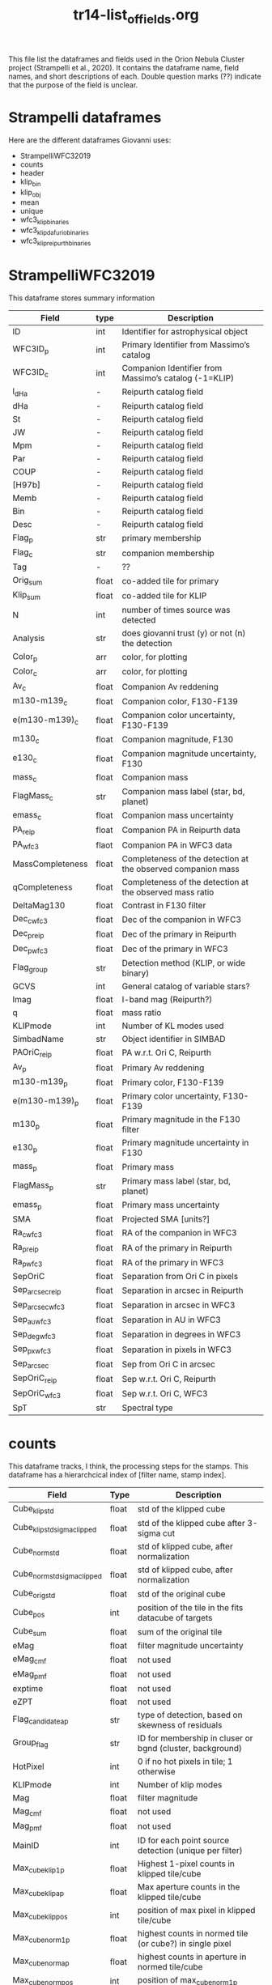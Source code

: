 #+TITLE: tr14-list_of_fields.org

This file list the dataframes and fields used in the Orion Nebula Cluster project (Strampelli et al., 2020). It contains the dataframe name, field names, and short descriptions of each. Double question marks (??) indicate that the purpose of the field is unclear. 

* Strampelli dataframes
  Here are the different dataframes Giovanni uses:
  - StrampelliWFC32019
  - counts
  - header
  - klip_bin
  - klip_obj
  - mean
  - unique
  - wfc3_klip_binaries
  - wfc3_klip_dafurio_binaries
  - wfc3_klip_reipurth_binaries
    
* StrampelliWFC32019
  This dataframe stores summary information
#+NAME: StrampelliWFC32019
| Field            | type  | Description                                                  |
|------------------+-------+--------------------------------------------------------------|
| ID               | int   | Identifier for astrophysical object                          |
| WFC3ID_p         | int   | Primary Identifier from Massimo’s catalog                    |
| WFC3ID_c         | int   | Companion Identifier from Massimo’s catalog (-1=KLIP)        |
| l_dHa            | -     | Reipurth catalog field                                       |
| dHa              | -     | Reipurth catalog field                                       |
| St               | -     | Reipurth catalog field                                       |
| JW               | -     | Reipurth catalog field                                       |
| Mpm              | -     | Reipurth catalog field                                       |
| Par              | -     | Reipurth catalog field                                       |
| COUP             | -     | Reipurth catalog field                                       |
| [H97b]           | -     | Reipurth catalog field                                       |
| Memb             | -     | Reipurth catalog field                                       |
| Bin              | -     | Reipurth catalog field                                       |
| Desc             | -     | Reipurth catalog field                                       |
| Flag_p           | str   | primary membership                                           |
| Flag_c           | str   | companion membership                                         |
| Tag              | -     | ??                                                           |
| Orig_sum         | float | co-added tile for primary                                    |
| Klip_sum         | float | co-added tile for KLIP                                       |
| N                | int   | number of times source  was detected                         |
| Analysis         | str   | does giovanni trust (y) or not (n) the detection             |
| Color_p          | arr   | color, for plotting                                          |
| Color_c          | arr   | color, for plotting                                          |
| Av_c             | float | Companion Av reddening                                       |
| m130-m139_c      | float | Companion color, F130-F139                                   |
| e(m130-m139)_c   | float | Companion color uncertainty, F130-F139                       |
| m130_c           | float | Companion magnitude, F130                                    |
| e130_c           | float | Companion magnitude uncertainty, F130                        |
| mass_c           | float | Companion mass                                               |
| FlagMass_c       | str   | Companion mass label (star, bd, planet)                      |
| emass_c          | float | Companion mass uncertainty                                   |
| PA_reip          | float | Companion PA in Reipurth data                                |
| PA_wfc3          | flaot | Companion PA in WFC3 data                                    |
| MassCompleteness | float | Completeness of the detection at the observed companion mass |
| qCompleteness    | float | Completeness of the detection at the observed mass ratio     |
| DeltaMag130      | float | Contrast in F130 filter                                      |
| Dec_c_wfc3       | float | Dec of the companion in WFC3                                 |
| Dec_p_reip       | float | Dec of the primary in Reipurth                               |
| Dec_p_wfc3       | float | Dec of the primary in WFC3                                   |
| Flag_group       | str   | Detection method (KLIP, or wide binary)                      |
| GCVS             | int   | General catalog of variable stars?                           |
| Imag             | float | I-band mag (Reipurth?)                                       |
| q                | float | mass ratio                                                   |
| KLIPmode         | int   | Number of KL modes used                                      |
| SimbadName       | str   | Object identifier in SIMBAD                                  |
| PAOriC_reip      | float | PA w.r.t. Ori C, Reipurth                                    |
| Av_p             | float | Primary Av reddening                                         |
| m130-m139_p      | float | Primary color, F130-F139                                     |
| e(m130-m139)_p   | float | Primary color uncertainty, F130-F139                         |
| m130_p           | float | Primary magnitude in the F130 filter                         |
| e130_p           | float | Primary magnitude uncertainty in F130                        |
| mass_p           | float | Primary mass                                                 |
| FlagMass_p       | str   | Primary mass label (star, bd, planet)                        |
| emass_p          | float | Primary mass uncertainty                                     |
| SMA              | float | Projected SMA [units?]                                       |
| Ra_c_wfc3        | float | RA of the companion in WFC3                                  |
| Ra_p_reip        | float | RA of the primary in Reipurth                                |
| Ra_p_wfc3        | float | RA of the primary in WFC3                                    |
| SepOriC          | float | Separation from Ori C in pixels                              |
| Sep_arcsec_reip  | float | Separation in arcsec in Reipurth                             |
| Sep_arcsec_wfc3  | float | Separation in arcsec in WFC3                                 |
| Sep_au_wfc3      | float | Separation in AU in WFC3                                     |
| Sep_deg_wfc3     | float | Separation in degrees in WFC3                                |
| Sep_px_wfc3      | float | Separation in pixels in WFC3                                 |
| Sep_arcsec       | float | Sep from Ori C in arcsec                                     |
| SepOriC_reip     | float | Sep w.r.t. Ori C, Reipurth                                   |
| SepOriC_wfc3     | float | Sep w.r.t. Ori C, WFC3                                       |
| SpT              | str   | Spectral type                                                |

* counts
  This dataframe tracks, I think, the processing steps for the stamps. This dataframe has a hierarchcical index of [filter name, stamp index].

#+NAME: counts
| Field                       | Type  | Description                                               |
|-----------------------------+-------+-----------------------------------------------------------|
| Cube_klip_std               | float | std of the klipped cube                                   |
| Cube_klip_std_sigma_clipped | float | std of the klipped cube after 3-sigma cut                 |
| Cube_norm_std               | float | std of klipped cube, after normalization                  |
| Cube_norm_std_sigma_clipped | float | std of klipped cube, after normalization                  |
| Cube_orig_std               | float | std of the original cube                                  |
| Cube_pos                    | int   | position of the tile in the fits datacube of targets      |
| Cube_sum                    | float | sum of the original tile                                  |
| eMag                        | float | filter magnitude uncertainty                              |
| eMag_c_mf                   | float | not used                                                  |
| eMag_p_mf                   | float | not used                                                  |
| exptime                     | float | not used                                                  |
| eZPT                        | float | not used                                                  |
| Flag_candidate_ap           | str   | type of detection, based on skewness of residuals         |
| Group_flag                  | str   | ID for membership in cluser or bgnd (cluster, background) |
| HotPixel                    | int   | 0 if no hot pixels in tile; 1 otherwise                   |
| KLIPmode                    | int   | Number of klip modes                                      |
| Mag                         | float | filter magnitude                                          |
| Mag_c_mf                    | float | not used                                                  |
| Mag_p_mf                    | float | not used                                                  |
| MainID                      | int   | ID for each point source detection (unique per filter)    |
| Max_cube_klip_1p            | float | Highest 1-pixel counts in klipped tile/cube               |
| Max_cube_klip_ap            | float | Max aperture counts in the klipped tile/cube              |
| Max_cube_klip_pos           | int   | position of max pixel in klipped tile/cube                |
| Max_cube_norm_1p            | float | highest counts in normed tile (or cube?) in single pixel  |
| Max_cube_norm_ap            | float | highest counts in aperture in normed tile/cube            |
| Max_cube_norm_pos           | int   | position of max_cube_norm_1p                              |
| Max_cube_orig_1p            | float | 1-pixel max, for the original tile/cube                   |
| Max_cube_orig_ap            | float | Aperture max, for the original tile/cube                  |
| Max_cube_orig_pos           | int   | 1-pixel max position, for the original tile/cube          |
| NBox_klip_ap                | float | # pixels in aperture used for max_cube_klip_ap            |
| NBox_norm_ap                | int   | # pixels in aperture used form ax_cube_norm_ap            |
| NBox_orig_ap                | int   | # pixels in aperture used for max_cube_orig_ap            |
| Nsat                        | int   | number of saturated pixels                                |
| Nsigma                      | float | nsigma threshold for candidate detection                  |
| Nsigma_det                  | float | candidate nsigma (compare to threshold)                   |
| Obj_flag                    | str   | quality flag (bad, good_psf, good_isolated, wide_double)  |
| PA_V3                       | float | PA of the telescope during the visit                      |
| PBox_klip_ap                | int   | position of max_cube_klip_ap                              |
| PBox_norm_ap                | int   | position of max_cube_norm_ap                              |
| PBox_orig_ap                | list  | position of max_cube_orig_ap                              |
| Quadrant                    | int   | ID number for the detector quadrant containing the pixel  |
| Skew_klip                   | float | Skewness of the pixel counts in the KLIP tile             |
| Skew_norm                   | float | Skewness of the pixel counts in the normed tile           |
| Skew_orig                   | float | Skewness of the pixel counts in the original tile         |
| UniqueID                    | int   | Unique number for each astrophysical object               |
| Visit                       | int   | HST visit ID                                              |
| Xflt                        | float | X-axis position (pixels)                                  |
| ZPT                         | float | not used                                                  |
| Yflt                        | float | Y-axis position (pixels)                                  |

* header
  This is weird and I'm not sure what Giovanni uses it for
* klip_bin
  This table contains results for analysis on systems with discovered companions

#+NAME: klip_bin
| Field              | Type  | Description                                                     |
|--------------------+-------+-----------------------------------------------------------------|
| AUC                | float | Area under the curve                                            |
| Av                 | float | Reddening                                                       |
| Dec                | float | Declination                                                     |
| DeltaMag130        | float | F130 delta mag between primary and companion                    |
| e130               | float | F130 magnitude uncertainty                                      |
| e130_ap            | float | F130 ap phot uncertainty                                        |
| e139               | float | F139 magnitude uncertainty                                      |
| e139_ap            | float | F139 ap phot uncertainty                                        |
| e(m130-m139)       | float | color uncertainty                                               |
| e(m130-m139)_ap    | float | ap phot color uncertainty                                       |
| emassC             | float | companion mass uncertainty                                      |
| emassP             | float | primary mass uncertainty                                        |
| Flag_companion     | str   | Flag for cluster or bgnd                                        |
| Flag_F130N_ap      | str   | Flag from detection analysis (Pos_Strong, Mixed, Good)          |
| Flag_F139M_ap      | str   | Flag from detection analysis (Pos_Strong, Mixed, Good)          |
| FlagMass_companion | str   | companion mass category (star, bd, planet)                      |
| FlagMass_primary   | str   | primary mass category (star, bd, planet)                        |
| Flag_primary       | str   | Flag for cluster or bgnd                                        |
| FPanalysis         | str   | If it passed the False Positive analysis test (run separately)  |
| HotPixel           | int   | number of hot pixels                                            |
| KLIPmode           | int   | Number of klip modes used                                       |
| Klip_sum           | array | Co-added sum of klipped images                                  |
| m130               | float | F130M primary magnitude from Massimo's catalog                  |
| m130_ap            | float | F130 primary magnitude from ap phot, for calculating correction |
| m130-m139          | float | color, F130-F139                                                |
| m130-m139_ap       | float | color from ap phot                                              |
| m139               | float | F139N primary magnitude                                         |
| m139_ap            | float | F139 primary magnitude from ap phot, for calculating correction |
| MagBin130          | int   | Which F130 magnitude bin to place it in                         |
| massC              | float | companion mass (Msol)                                           |
| MassCompleteness   | float | completeness at the observed companion mass                     |
| massP              | float | primary mass (Msol)                                             |
| N                  | int   | Number of times source is detected (assume same as other DF)    |
| Orig_sum           | array | Co-added sum of original images                                 |
| PA                 | float | Position angle of companion w.r.t. primary                      |
| q                  | float | mass ratio                                                      |
| qCompleteness      | float | completeness at the observed mass ratio                         |
| R                  | float | Ratio between TP and FP in the bin where the detection happened |
| Ra                 | float | Right ascension                                                 |
| Sep_arcsec         | float | separation, in arcsec                                           |
| Sep_au             | float | separation, in au                                               |
| Sep_deg            | float | separation between primary and companion, in degrees            |
| Sep_px             | float | separation, in pixels                                           |
| THC                | float | ?? (possibly unused)                                            |
| Type               | int   | Flag from Massimo's catalog, (isolated, binary, galaxy, etc)    |
| UniqueID           | int   | Unique astrophysical object identifier                          |

* klip_obj
  This has all the same columns as klip_bin, but has 467 rows instead of 39
  #+NAME: klip_obj
| Field              | Description    |
|--------------------+----------------|
| UniqueID           | same as before |
| Ra                 | "              |
| Dec                | "              |
| m130               | "              |
| m139               | "              |
| m130-m139          | "              |
| e130               | "              |
| e139               | "              |
| e(m130-m139)       | "              |
| m130_ap            | "              |
| m139_ap            | "              |
| m130-m139_ap       | "              |
| e130_ap            | "              |
| e139_ap            | "              |
| e(m130-m139)_ap    | "              |
| Flag_F130N_ap      | "              |
| Flag_F139M_ap      | "              |
| KLIPmode           | "              |
| Type               | "              |
| HotPixel           | "              |
| Flag_primary       | "              |
| Flag_companion     | "              |
| PA                 | "              |
| N                  | "              |
| MagBin130          | "              |
| DeltaMag130        | "              |
| Av                 | "              |
| massP              | "              |
| massC              | "              |
| emassP             | "              |
| emassC             | "              |
| q                  | "              |
| FlagMass_primary   | "              |
| FlagMass_companion | "              |

* mean
  This shares the following fields in common with klip_bin and klip_obj:
  'Av', 'Dec', 'HotPixel', 'Ra', 'Type', 'UniqueID', 'e(m130-m139)', 'e130', 'e139', 'm130', 'm130-m139', 'm139'
  The following fields are distinct:
  'FirstDist', 'FirstID', 'Flag', 'FlagMass', 'Match_Flag', 'SecondDist', 'SecondID', 'SepOriC','SystemID', 'ThirdDist', 'ThirdID', 'emass', 'emass_d', 'emass_i', 'mass', 'mass_d', 'mass_i'
  
#+NAME: mean
| Field        | Type  | Description                                                         |
|--------------+-------+---------------------------------------------------------------------|
| Av           | float | same as klip_bin                                                    |
| Dec          | float | same as klip_bin                                                    |
| e130         | float | same as klip_bin                                                    |
| e139         | float | same as klip_bin                                                    |
| e(m130-m139) | float | same as klip_bin                                                    |
| emass        | float | mass uncertainty                                                    |
| emass_d      | float | No longer used                                                      |
| emass_i      | float | mass uncertainty                                                    |
| FirstDist    | float | Distance to the next closest star                                   |
| FirstID      | int   | ID of the next closest star                                         |
| Flag         | str   | Background or cluster flag                                          |
| FlagMass     | str   | Object class (star, bd, planet)                                     |
| HotPixel     | int   | same as klip_bin                                                    |
| m130         | float | same as klip_bin                                                    |
| m130-m139    | float | same as klip_bin                                                    |
| m139         | float | same as klip_bin                                                    |
| mass         | float | mass derived from F130N                                             |
| mass_d       | float | No longer used                                                      |
| mass_i       | float | mass derived from I-band magnitude                                  |
| Match_Flag   | str   | If found in another catalog, name of catalog (DaRio, N/A, Robberto) |
| Ra           | float | same as klip_bin                                                    |
| SecondDist   | float | Distance to the second closest star                                 |
| SecondID     | int   | ID of the next closest star                                         |
| SepOriC      | float | Separation in pixels from Ori C                                     |
| SystemID     | int   | ID for a large binary system (links together two different sources) |
| ThirdDist    | float | Distance to the third-closest point source                          |
| ThirdID      | int   | ID of the third-closest point source                                |
| Type         | int   | same as klip_bin                                                    |
| UniqueID     | int   | same as klip_bin                                                    |

* unique
  This dataframe holds early processing information for all point sources
#+NAME: unique
| Field      | Type  | Description                                                             |
|------------+-------+-------------------------------------------------------------------------|
| CCD        | int   | which WFC3 ccd the data comes from?                                     |
| e130       | float | Robberto catalog magnitude unc. F130                                    |
| e139       | float | Robberto catalog magnitude unc.  F139                                   |
| F130N_dist | float | Closest distance to another star                                        |
| F130N_flag | str   | F130N filter quality flag (bad, good_psf, good_isolated, wide_double)   |
| F130N_flt  | str   | name of the FLT file the data comes from                                |
| F130N_quad | int   | Detector cell (user defined) where a detection occurred                 |
| F130N_sat  | int   | Number of saturated pixels in F130N                                     |
| F139M_dist | float | Closest distance to another star                                        |
| F139M_flag | str   | F130M filter quality flag (bad, good-psf, good_isolated, wide_double)   |
| F139M_flt  | str   | name of the FLT file the data comes from                                |
| F139M_quad | int   | Detector cell (user defined) where a detection occurred                 |
| F139M_sat  | int   | Number of saturated pixels in F139M                                     |
| HotPixel   | int   | same as in others                                                       |
| m130       | float | Robberto catalog magnitude F130                                         |
| m139       | float | Robberto catalog magnitude F139                                         |
| MainID     | int   | Same as in others                                                       |
| N          | int   | same as in others                                                       |
| PA_V3      | float | Position angle of telescope                                             |
| Type       | int   | [0, 1, 2, 3, 5, 6, 7] Source classification index from Robberto catalog |
| UniqueID   | int   | Same as in others                                                       |
| Visit      | int   | Same as in others                                                       |
| x130       | float | position in pixels along x axis in F130                                 |
| x139       | float | position in pixels along x axis in F139                                 |
| y130       | float | position in pixels along y axis in F130                                 |
| y139       | float | position in pixels along y axis in F139                                 |

* wfc3_klip_binaries
  This table stores derived data for the binaries discovered during KLIP processing

#+NAME: wfc3_klip_binaries
| Field            | Type  | Description                                                       |
|------------------+-------+-------------------------------------------------------------------|
| Av_c             | float | Reddening at companion                                            |
| Av_p             | float | Reddening at primary                                              |
| Dec_c            | float | Dec of companion                                                  |
| Dec_p            | float | Dec of primary                                                    |
| e130_c           | float | Companion F130 mag uncert.                                        |
| e130_p           | float | Primary F130 uncertainty from Robberto                            |
| e(m130-m139)_c   | float | Companion color uncert                                            |
| e(m130-m139)_p   | float | Primary color uncertainty from Robberto                           |
| emass_c          | float | Companion mass uncertainty                                        |
| emass_p          | float | Primary mass uncertainty                                          |
| Flag_c           | str   | Companion membership flag (cluster, bgnd)                         |
| Flag_p           | str   | Primary membership flag (cluster, bgnd)                           |
| KLIPmode         | int   | Same as in others                                                 |
| Klip_sum         | array | Same as in others                                                 |
| m130_c           | float | Companion F130M magnitude                                         |
| m130-m139_c      | float | Companion color                                                   |
| m130-m139_p      | float | Primary color from Robberto                                       |
| m130_p           | float | Primary F130 photometry from Robberto                             |
| mass_c           | float | Companion mass                                                    |
| MassCompleteness | float | Completeness at companion mass                                    |
| mass_p           | float | Primary mass                                                      |
| N                | int   | Same as in others                                                 |
| Orig_sum         | array | Same as in others                                                 |
| PA               | float | Position angle of companion                                       |
| qCompleteness    | float | Completeness at mass ratio                                        |
| Ra_c             | float | RA of companion                                                   |
| Ra_p             | float | RA of primary                                                     |
| Sep_arcsec       | float | Companion separation (arcsec)                                     |
| Sep_au           | float | Companion separation (AU)                                         |
| Sep_deg          | float | Companion separation (deg)                                        |
| SepOriC          | float | Same as in others                                                 |
| Sep_px           | float | Companion separation (pix)                                        |
| UniqueID_c       | int   | Astrophys. object ID for companion (-1 if discovered during KLIP) |
| UniqueID_p       | int   | Astrophys. object ID for primary                                  |

* wfc3_klip_dafurio_binaries
  This table contains the same fields as previously, but only contains records for those binaries that appear in both the Strampelli catalog and the DaFurio catalog
* wfc3_klip_reipurth_binaries
  This table contains the same fields as previously, but only contains records for those binaries that appear in both the Strampelli catalog and the Reipurth catalog
 


* Master list of fields
  This table contains all the fields used in all the Strampelli tables. It has been sorted alphabetically do help represent how many fields are duplicated; however, it is possible that some fields with identical names represent different quantities and some fields with different names represent identical quanities.
| Field                       | Description                                                           |
|-----------------------------+-----------------------------------------------------------------------|
| Analysis                    | does giovanni trust (y) or not (n) the detection                      |
| AUC                         | Area under the curve                                                  |
| Av                          | Reddening                                                             |
| Av                          | same as klip_bin                                                      |
| Av_c                        | Companion Av reddening                                                |
| Av_c                        | Reddening at companion                                                |
| Av_p                        | Primary Av reddening                                                  |
| Av_p                        | Reddening at primary                                                  |
| Bin                         | Reipurth catalog field                                                |
| CCD                         | ?? which WFC3 ccd the data comes from?                                |
| Color_c                     | color, for plotting                                                   |
| Color_p                     | color, for plotting                                                   |
| COUP                        | Reipurth catalog field                                                |
| Cube_klip_std               | ?? what's with "cube"                                                 |
| Cube_klip_std_sigma_clipped | ?? what's with "cube"                                                 |
| Cube_norm_std               | ?? what's with "cube"                                                 |
| Cube_norm_std_sigma_clipped | ?? what's with "cube"                                                 |
| Cube_orig_std               | ?? what's with "cube"                                                 |
| Cube_pos                    | ?? what's with "cube"                                                 |
| Cube_sum                    | ?? what's with "cube"                                                 |
| Dec                         | Declination                                                           |
| Dec                         | same as klip_bin                                                      |
| Dec_c                       | Dec of companion                                                      |
| Dec_c_wfc3                  | Dec of the companion in WFC3                                          |
| Dec_p                       | Dec of primary                                                        |
| Dec_p_reip                  | Dec of the primary in Reipurth                                        |
| Dec_p_wfc3                  | Dec of the primary in WFC3                                            |
| DeltaMag130                 | Contrast in F130 filter                                               |
| DeltaMag130                 | F130 delta mag between primary and companion                          |
| Desc                        | Reipurth catalog field                                                |
| dHa                         | Reipurth catalog field                                                |
| e130                        | F130 magnitude uncertainty                                            |
| e130                        | Robberto catalog magnitude unc. F130                                  |
| e130                        | same as klip_bin                                                      |
| e130_ap                     | F130 ap phot uncertainty                                              |
| e130_c                      | Companion magnitude uncertainty, F130                                 |
| e130_c                      | Companion F130 mag uncert.                                            |
| e130_p                      | Primary magnitude uncertainty in F130                                 |
| e130_p                      | Primary F130 uncertainty from Robberto                                |
| e139                        | F139 magnitude uncertainty                                            |
| e139                        | Robberto catalog magnitude unc.  F139                                 |
| e139                        | same as klip_bin                                                      |
| e139_ap                     | F139 ap phot uncertainty                                              |
| e(m130-m139)                | color uncertainty                                                     |
| e(m130-m139)                | same as klip_bin                                                      |
| e(m130-m139)_ap             | ap phot color uncertainty                                             |
| e(m130-m139)_c              | Companion color uncertainty, F130-F139                                |
| e(m130-m139)_c              | Companion color uncert                                                |
| e(m130-m139)_p              | Primary color uncertainty, F130-F139                                  |
| e(m130-m139)_p              | Primary color uncertainty from Robberto                               |
| eMag                        | filter magnitude uncertainty                                          |
| eMag_c_mf                   | not used                                                              |
| eMag_p_mf                   | not used                                                              |
| emass                       | mass uncertainty                                                      |
| emass_c                     | Companion mass uncertainty                                            |
| emass_c                     | Companion mass uncertainty                                            |
| emassC                      | companion mass uncertainty                                            |
| emass_d                     | ??                                                                    |
| emass_i                     | mass uncertainty                                                      |
| emass_p                     | Primary mass uncertainty                                              |
| emass_p                     | Primary mass uncertainty                                              |
| emassP                      | primary mass uncertainty                                              |
| exptime                     | not used                                                              |
| eZPT                        | not used                                                              |
| F130N_dist                  | ??                                                                    |
| F130N_flag                  | F130N filter quality flag (bad, good_psf, good_isolated, wide_double) |
| F130N_flt                   | name of the FLT file the data comes from                              |
| F130N_quad                  | ??                                                                    |
| F130N_sat                   | ?? Number of saturated pixels in F130N?                               |
| F139M_dist                  | ??                                                                    |
| F139M_flag                  | F130M filter quality flag (bad, good-psf, good_isolated, wide_double) |
| F139M_flt                   | name of the FLT file the data comes from                              |
| F139M_quad                  | ??                                                                    |
| F139M_sat                   | ?? Number of saturated pixels in F139M?                               |
| FirstDist                   | ??                                                                    |
| FirstID                     | ??                                                                    |
| Flag                        | Background or cluster flag                                            |
| Flag_c                      | companion membership                                                  |
| Flag_c                      | Companion membership flag (cluster, bgnd)                             |
| Flag_candidate_ap           | ??                                                                    |
| Flag_companion              | Flag for cluster or bgnd                                              |
| Flag_F130N_ap               | ?? (Pos_Strong, Mixed, Good)                                          |
| Flag_F139M_ap               | ?? (Pos_Strong, Mixed, Good)                                          |
| Flag_group                  | Detection method (KLIP, or wide binary)                               |
| FlagMass                    | Object class (star, bd, planet)                                       |
| FlagMass_c                  | Companion mass label (star, bd, planet)                               |
| FlagMass_companion          | companion mass category (star, bd, planet)                            |
| FlagMass_p                  | Primary mass label (star, bd, planet)                                 |
| FlagMass_primary            | primary mass category (star, bd, planet)                              |
| Flag_p                      | primary membership                                                    |
| Flag_p                      | Primary membership flag (cluster, bgnd)                               |
| Flag_primary                | Flag for cluster or bgnd                                              |
| FPanalysis                  | ??                                                                    |
| GCVS                        | General catalog of variable stars?                                    |
| Group_flag                  | ID for membership in cluser or bgnd (cluster, background)             |
| [H97b]                      | Reipurth catalog field                                                |
| HotPixel                    | ??                                                                    |
| HotPixel                    | number of hot pixels                                                  |
| HotPixel                    | same as in others                                                     |
| HotPixel                    | same as klip_bin                                                      |
| ID                          | Identifier for astrophysical object                                   |
| Imag                        | I-band mag (Reipurth?)                                                |
| JW                          | Reipurth catalog field                                                |
| KLIPmode                    | Number of KL modes used                                               |
| KLIPmode                    | Number of klip modes                                                  |
| KLIPmode                    | Number of klip modes used                                             |
| KLIPmode                    | Same as in others                                                     |
| Klip_sum                    | co-added tile for KLIP                                                |
| Klip_sum                    | ?? Co-added sum of klipped images                                     |
| Klip_sum                    | Same as in others                                                     |
| l_dHa                       | Reipurth catalog field                                                |
| m130                        | F130M magnitude (pimary or companion?)  from Massimo catalog?         |
| m130                        | Robberto catalog magnitude F130                                       |
| m130                        | same as klip_bin                                                      |
| m130_ap                     | F130 magnitude from aperture photometry, for calculating correction   |
| m130_c                      | Companion magnitude, F130                                             |
| m130_c                      | Companion F130M magnitude                                             |
| m130-m139                   | color, F130-F139                                                      |
| m130-m139                   | same as klip_bin                                                      |
| m130-m139_ap                | color from ap phot                                                    |
| m130-m139_c                 | Companion color, F130-F139                                            |
| m130-m139_c                 | Companion color                                                       |
| m130-m139_p                 | Primary color, F130-F139                                              |
| m130-m139_p                 | Primary color from Robberto                                           |
| m130_p                      | Primary magnitude in the F130 filter                                  |
| m130_p                      | Primary F130 photometry from Robberto                                 |
| m139                        | F139N magnitude (primary or companion?)                               |
| m139                        | Robberto catalog magnitude F139                                       |
| m139                        | same as klip_bin                                                      |
| m139_ap                     | F139 magnitude from aperture photometry, for calculating correction   |
| Mag                         | filter magnitude                                                      |
| MagBin130                   | Which F130 magnitude bin to place it in                               |
| Mag_c_mf                    | not used                                                              |
| Mag_p_mf                    | not used                                                              |
| MainID                      | ID for each point source detection (unique per filter)                |
| MainID                      | Same as in others                                                     |
| mass                        | ??                                                                    |
| mass_c                      | Companion mass                                                        |
| mass_c                      | Companion mass                                                        |
| massC                       | companion mass (Msol)                                                 |
| MassCompleteness            | Completeness of the detection at the observed companion mass          |
| MassCompleteness            | completeness at the observed companion mass                           |
| MassCompleteness            | Completeness at companion mass                                        |
| mass_d                      | ??                                                                    |
| mass_i                      | mass derived from I-band magnitude?                                   |
| mass_p                      | Primary mass                                                          |
| mass_p                      | Primary mass                                                          |
| massP                       | primary mass (Msol)                                                   |
| Match_Flag                  | If found in another catalog, name of catalog (DaRio, N/A, Robberto    |
| Max_cube_klip_1p            | ?? (cube?) 1-pixel max after klip                                     |
| Max_cube_klip_ap            | ?? (cube?) max after aperture photometry                              |
| Max_cube_klip_pos           | ?? (cube?) [x, y] of max pixel in cube                                |
| Max_cube_norm_1p            | ??                                                                    |
| Max_cube_norm_ap            | ??                                                                    |
| Max_cube_norm_pos           | ??                                                                    |
| Max_cube_orig_1p            | ??                                                                    |
| Max_cube_orig_ap            | ??                                                                    |
| Max_cube_orig_pos           | ??                                                                    |
| Memb                        | Reipurth catalog field                                                |
| Mpm                         | Reipurth catalog field                                                |
| N                           | number of times source  was detected                                  |
| N                           | Number of times source is detected (assume same as other DF)          |
| N                           | same as in others                                                     |
| N                           | Same as in others                                                     |
| NBox_klip_ap                | ??                                                                    |
| NBox_norm_ap                | ??                                                                    |
| NBox_orig_ap                | ??                                                                    |
| Nsat                        | ?? number of saturated pixels?                                        |
| Nsigma                      | ??                                                                    |
| Nsigma_det                  | ??                                                                    |
| Obj_flag                    | quality flag (bad, good_psf, good_isolated, wide_double)              |
| Orig_sum                    | co-added tile for primary                                             |
| Orig_sum                    | ?? Co-added sum of original images                                    |
| Orig_sum                    | Same as in others                                                     |
| PA                          | Position angle (w.r.t. OriC?)                                         |
| PA                          | Position angle of companion                                           |
| PAOriC_reip                 | PA w.r.t. Ori C, Reipurth                                             |
| Par                         | Reipurth catalog field                                                |
| PA_reip                     | Companion PA in Reipurth data                                         |
| PA_V3                       | PA of the telescope during the visit                                  |
| PA_V3                       | Position angle of telescope                                           |
| PA_wfc3                     | Companion PA in WFC3 data                                             |
| PBox_klip_ap                | ??                                                                    |
| PBox_norm_ap                | ??                                                                    |
| PBox_orig_ap                | ??                                                                    |
| q                           | mass ratio                                                            |
| q                           | mass ratio                                                            |
| qCompleteness               | Completeness of the detection at the observed mass ratio              |
| qCompleteness               | completeness at the observed mass ratio                               |
| qCompleteness               | Completeness at mass ratio                                            |
| Quadrant                    | ID number for the detector quadrant containing the pixel              |
| R                           | ??                                                                    |
| Ra                          | Right ascension                                                       |
| Ra                          | same as klip_bin                                                      |
| Ra_c                        | RA of companion                                                       |
| Ra_c_wfc3                   | RA of the companion in WFC3                                           |
| Ra_p                        | RA of primary                                                         |
| Ra_p_reip                   | RA of the primary in Reipurth                                         |
| Ra_p_wfc3                   | RA of the primary in WFC3                                             |
| SecondDist                  | ??                                                                    |
| SecondID                    | ??                                                                    |
| Sep_arcsec                  | Sep from Ori C in arcsec                                              |
| Sep_arcsec                  | separation, in arcsec                                                 |
| Sep_arcsec                  | Companion separation (arcsec)                                         |
| Sep_arcsec_reip             | Separation in arcsec in Reipurth                                      |
| Sep_arcsec_wfc3             | Separation in arcsec in WFC3                                          |
| Sep_au                      | separation, in au                                                     |
| Sep_au                      | Companion separation (AU)                                             |
| Sep_au_wfc3                 | Separation in AU in WFC3                                              |
| Sep_deg                     | separation between primary and companion, in degrees                  |
| Sep_deg                     | Companion separation (deg)                                            |
| Sep_deg_wfc3                | Separation in degrees in WFC3                                         |
| SepOriC                     | Separation from Ori C in pixels                                       |
| SepOriC                     | Separation in pixels from Ori C                                       |
| SepOriC                     | Same as in others                                                     |
| SepOriC_reip                | Sep w.r.t. Ori C, Reipurth                                            |
| SepOriC_wfc3                | Sep w.r.t. Ori C, WFC3                                                |
| Sep_px                      | separation, in pixels                                                 |
| Sep_px                      | Companion separation (pix)                                            |
| Sep_px_wfc3                 | Separation in pixels in WFC3                                          |
| SimbadName                  | Object identifier in SIMBAD                                           |
| Skew_klip                   | ??                                                                    |
| Skew_norm                   | ??                                                                    |
| Skew_orig                   | ??                                                                    |
| SMA                         | Projected SMA [units?]                                                |
| SpT                         | Spectral type                                                         |
| St                          | Reipurth catalog field                                                |
| SystemID                    | ??                                                                    |
| Tag                         | ??                                                                    |
| THC                         | ??                                                                    |
| ThirdDist                   | ??                                                                    |
| ThirdID                     | ??                                                                    |
| Type                        | ?? (0, 1, 2, 3)                                                       |
| Type                        | ?? [0, 1, 2, 3, 5, 6, 7]                                              |
| Type                        | same as klip_bin                                                      |
| UniqueID                    | Unique number for each astrophysical object                           |
| UniqueID                    | Unique astrophysical object identifier                                |
| UniqueID                    | Same as in others                                                     |
| UniqueID                    | same as klip_bin                                                      |
| UniqueID_c                  | Astrophys. object ID for companion (-1 if discovered during KLIP)     |
| UniqueID_p                  | Astrophys. object ID for primary                                      |
| Visit                       | HST visit ID                                                          |
| Visit                       | Same as in others                                                     |
| WFC3ID_c                    | Companion Identifier from Massimo’s catalog (-1=KLIP                  |
| WFC3ID_p                    | Primary Identifier from Massimo’s catalog                             |
| x130                        | position in pixels along x axis in F130                               |
| x139                        | position in pixels along x axis in F139                               |
| Xflt                        | X-axis position (pixels)                                              |
| y130                        | position in pixels along y axis in F130                               |
| y139                        | position in pixels along y axis in F139                               |
| Yflt                        | Y-axis position (pixels)                                              |
| ZPT                         | not used                                                              |





